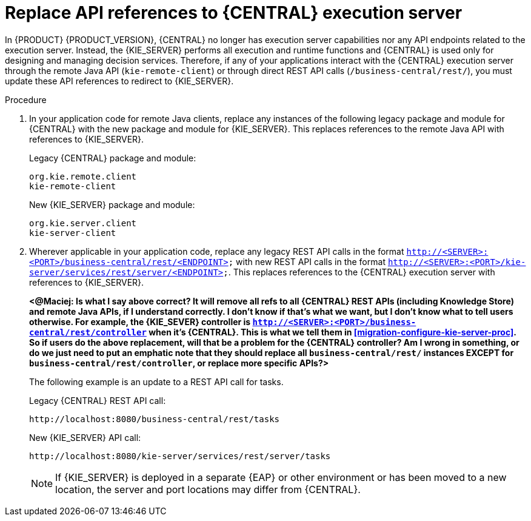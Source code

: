 [id='migration-update-remote-api-proc']
= Replace API references to {CENTRAL} execution server

In {PRODUCT} {PRODUCT_VERSION}, {CENTRAL} no longer has execution server capabilities nor any API endpoints related to the execution server. Instead, the {KIE_SERVER} performs all execution and runtime functions and {CENTRAL} is used only for designing and managing decision services. Therefore, if any of your applications interact with the {CENTRAL} execution server through the remote Java API (`kie-remote-client`) or through direct REST API calls (`/business-central/rest/`), you must update these API references to redirect to {KIE_SERVER}.

.Procedure
. In your application code for remote Java clients, replace any instances of the following legacy package and module for {CENTRAL} with the new package and module for {KIE_SERVER}. This replaces references to the remote Java API with references to {KIE_SERVER}.
+
--
Legacy {CENTRAL} package and module:
[source,java]
----
org.kie.remote.client
kie-remote-client
----

New {KIE_SERVER} package and module:
[source,java]
----
org.kie.server.client
kie-server-client
----
--
. Wherever applicable in your application code, replace any legacy REST API calls in the format `http://<SERVER>:<PORT>/business-central/rest/<ENDPOINT>` with new REST API calls in the format `http://<SERVER>:<PORT>/kie-server/services/rest/server/<ENDPOINT>`. This replaces references to the {CENTRAL} execution server with references to {KIE_SERVER}.
+
*<@Maciej: Is what I say above correct? It will remove all refs to all {CENTRAL} REST APIs (including Knowledge Store) and remote Java APIs, if I understand correctly. I don't know if that's what we want, but I don't know what to tell users otherwise. For example, the {KIE_SEVER} controller is `http://<SERVER>:<PORT>/business-central/rest/controller` when it's {CENTRAL}. This is what we tell them in xref:migration-configure-kie-server-proc[]. So if users do the above replacement, will that be a problem for the {CENTRAL} controller? Am I wrong in something, or do we just need to put an emphatic note that they should replace all `business-central/rest/` instances EXCEPT for `business-central/rest/controller`, or replace more specific APIs?>*
+
--
The following example is an update to a REST API call for tasks.

Legacy {CENTRAL} REST API call:
[source]
----
http://localhost:8080/business-central/rest/tasks
----

New {KIE_SERVER} API call:
[source]
----
http://localhost:8080/kie-server/services/rest/server/tasks
----

NOTE: If {KIE_SERVER} is deployed in a separate {EAP} or other environment or has been moved to a new location, the server and port locations may differ from {CENTRAL}.


--

